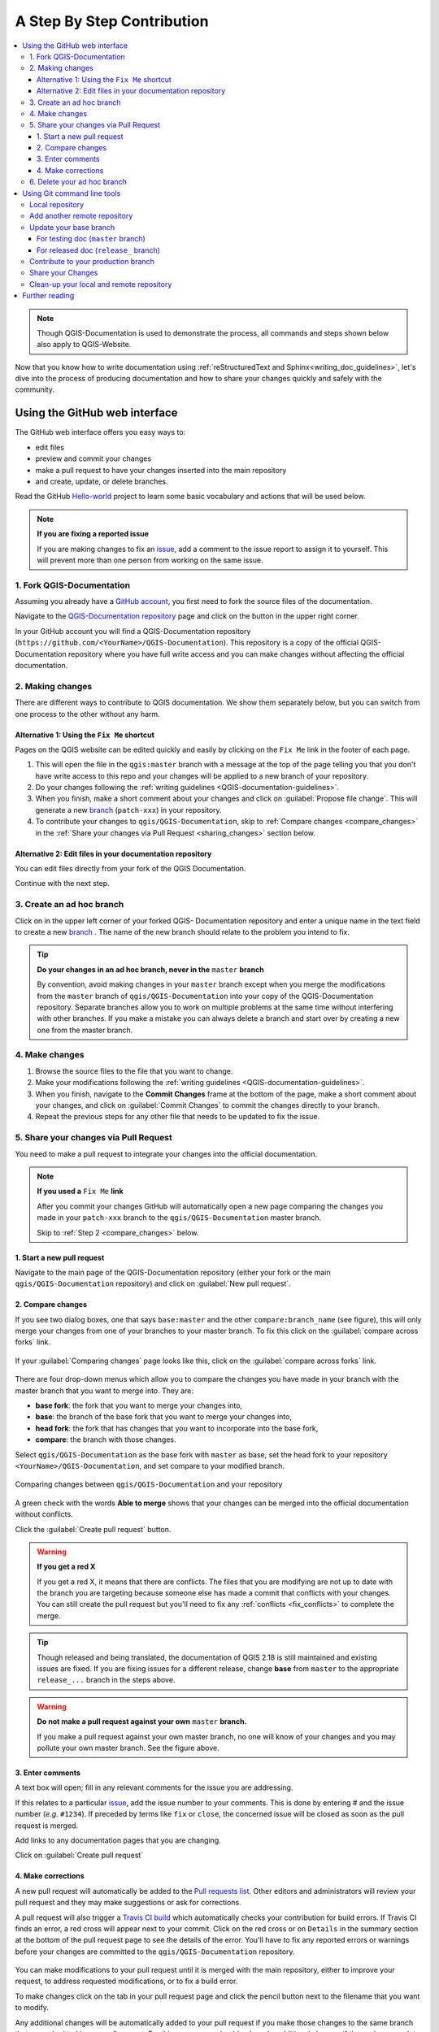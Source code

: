 
.. _step_by_step:

*****************************
 A Step By Step Contribution
*****************************

.. contents::
   :local:

.. note:: Though QGIS-Documentation is used to demonstrate the process, all
   commands and steps shown below also apply to QGIS-Website.

Now that you know how to write documentation using :ref:`reStructuredText and
Sphinx<writing_doc_guidelines>`, let's dive into the process of producing
documentation and how to share your changes quickly and safely with the
community.

Using the GitHub web interface
==============================

The GitHub web interface offers you easy ways to:

* edit files
* preview and commit your changes
* make a pull request to have your changes inserted into the main repository
* and create, update, or delete branches.

Read the GitHub `Hello-world <https://guides.github.com/activities/hello-world/>`_
project to learn some basic vocabulary and actions that will be used below.

.. note:: **If you are fixing a reported issue**

    If you are making changes to fix an `issue <https://github.com/qgis/QGIS-
    Documentation/issues>`_, add a comment to the issue report to assign it to
    yourself. This will prevent more than one person from working on the same
    issue.

1. Fork QGIS-Documentation
--------------------------

Assuming you already have a `GitHub account <https://github.com/join>`_,
you first need to fork the source files of the documentation.

Navigate to the `QGIS-Documentation repository
<https://github.com/qgis/QGIS-Documentation>`_ page and click on the
|githubFork| button in the upper right corner.

In your GitHub account you will find a QGIS-Documentation repository
(``https://github.com/<YourName>/QGIS-Documentation``).
This repository is a copy of the official QGIS-Documentation repository where
you have full write access and you can make changes without affecting the
official documentation.

2. Making changes
-----------------

There are different ways to contribute to QGIS documentation. We show
them separately below, but you can switch from one process to the other
without any harm.

Alternative 1: Using the ``Fix Me`` shortcut
............................................

Pages on the QGIS website can be edited quickly and easily by clicking on the
``Fix Me`` link in the footer of each page.

#. This will open the file in the ``qgis:master`` branch with a message at the
   top of the page telling you that you don't have write access to this repo
   and your changes will be applied to a new branch of your repository.

#. Do your changes following the :ref:`writing guidelines <QGIS-documentation-guidelines>`.

#. When you finish, make a short comment about your changes and click on
   :guilabel:`Propose file change`. This will generate a
   new `branch <https://help.github.com/articles/about-branches/>`_ (``patch-xxx``) in your repository.

#. To contribute your changes to ``qgis/QGIS-Documentation``, skip
   to :ref:`Compare changes <compare_changes>` in the :ref:`Share your changes
   via Pull Request <sharing_changes>` section below.

Alternative 2: Edit files in your documentation repository
..........................................................

You can edit files directly from your fork of the QGIS Documentation.

Continue with the next step.

3. Create an ad hoc branch
--------------------------

Click on |githubBranch| in the upper left corner of your forked QGIS-
Documentation repository and enter a unique name in the text field to create a
new `branch <https://help.github.com/articles/about-branches/>`_ .
The name of the new branch should relate to the problem you intend to fix.

.. tip:: **Do your changes in an ad hoc branch, never in the** ``master`` **branch**

   By convention, avoid making changes in your ``master`` branch except when
   you merge the modifications from the ``master`` branch of ``qgis/QGIS-Documentation``
   into your copy of the QGIS-Documentation repository.
   Separate branches allow you to work on multiple problems at the same time
   without interfering with other branches. If you make a mistake you can
   always delete a branch and start over by creating a new one from the master
   branch.

4. Make changes
---------------

#. Browse the source files to the file that you want to change.
#. Make your modifications following the :ref:`writing guidelines <QGIS-documentation-guidelines>`.
#. When you finish, navigate to the **Commit Changes** frame at the bottom of
   the page, make a short comment about your changes, and click on
   :guilabel:`Commit Changes` to commit the changes directly to your branch.
#. Repeat the previous steps for any other file that needs to be updated to
   fix the issue.

.. _sharing_changes:

5. Share your changes via Pull Request
--------------------------------------

You need to make a pull request to integrate your changes into the official documentation.

.. note:: **If you used a** ``Fix Me`` **link**

  After you commit your changes GitHub will automatically open a new page
  comparing the changes you made in your ``patch-xxx`` branch to the ``qgis/QGIS-Documentation``
  master branch.

  Skip to :ref:`Step 2 <compare_changes>` below.

1. Start a new pull request
...........................

Navigate to the main page of the QGIS-Documentation repository (either your
fork or the main ``qgis/QGIS-Documentation`` repository) and click on
:guilabel:`New pull request`.

.. _compare_changes:

2. Compare changes
..................

If you see two dialog boxes, one that says ``base:master`` and the other
``compare:branch_name`` (see figure), this will only merge your changes from
one of your branches to your master branch. To fix this click on the
:guilabel:`compare across forks` link.

.. figure:: img/githubCompareAcrossForks.png
    :align: Center

    If your :guilabel:`Comparing changes` page looks like this, click on the
    :guilabel:`compare across forks` link.

There are four drop-down menus which allow you to compare the changes you
have made in your branch with the master branch that you want to merge into.
They are:

* **base fork**: the fork that you want to merge your changes into,
* **base**: the branch of the base fork that you want to merge your changes into,
* **head fork**: the fork that has changes that you want to incorporate into the base fork,
* **compare**: the branch with those changes.

Select ``qgis/QGIS-Documentation`` as the base fork with ``master`` as base,
set the head fork to your repository ``<YourName>/QGIS-Documentation``,
and set compare to your modified branch.

.. figure:: img/githubCreatePullRequestComparison.png
    :align: Center

    Comparing changes between ``qgis/QGIS-Documentation`` and your repository

A green check with the words **Able to merge** shows that your changes can
be merged into the official documentation without conflicts.

Click the :guilabel:`Create pull request` button.

.. warning:: **If you get a red X**

    If you get a red X, it means that there are conflicts. The files
    that you are modifying are not up to date with the branch you are
    targeting because someone else has made a commit that conflicts with your
    changes. You can still create the pull request but you'll need to fix any
    :ref:`conflicts <fix_conflicts>` to complete the merge.

.. tip:: Though released and being translated, the documentation of QGIS
      |CURRENT| is still maintained and existing issues are fixed. If you are
      fixing issues for a different release, change **base** from ``master``
      to the appropriate ``release_...`` branch in the steps above.

.. warning:: **Do not make a pull request against your own** ``master`` **branch.**

    If you make a pull request against your own master branch, no one will
    know of your changes and you may pollute your own master branch. See the
    figure above.

3. Enter comments
.................

A text box will open; fill in any relevant comments for the issue you are
addressing.

If this relates to a particular `issue <https://github.com/qgis/QGIS-Documentation/issues>`_,
add the issue number to your comments. This is done by entering # and the issue
number (*e.g.* ``#1234``). If preceded by terms like ``fix`` or ``close``, the
concerned issue will be closed as soon as the pull request is merged.

Add links to any documentation pages that you are changing.

Click on :guilabel:`Create pull request`

4. Make corrections
...................

A new pull request will automatically be added to the `Pull requests list <https://github.com/qgis/QGIS-Documentation/pulls>`_.
Other editors and administrators will review your pull request and they may make
suggestions or ask for corrections.

A pull request will also trigger a `Travis CI build <https://travis-ci.org/qgis/QGIS-Documentation>`_
which automatically checks your contribution for build errors.
If Travis CI finds an error, a red cross will appear next to your commit.
Click on the red cross or on ``Details`` in the summary section at the bottom
of the pull request page to see the details of the error. You'll have to fix
any reported errors or warnings before your changes are committed to the
``qgis/QGIS-Documentation`` repository.

    .. %ToDo: The FAQ could add information on Travis error and common fixes.

You can make modifications to your pull request until it is merged with the
main repository, either to improve your request, to address requested
modifications, or to fix a build error.

To make changes click on the |githubFilesChanged| tab in your pull request
page and click the pencil button |githubEditPencil| next to the filename that
you want to modify.

Any additional changes will be automatically added to your pull request if you
make those changes to the same branch that you submitted in your pull request.
For this reason, you should only make additional changes if those changes
relate to the issue that you intend to fix with that pull request.

If you want to fix another issue, create a new branch for
those changes and repeat the steps above.

An administrator will merge your contribution after any build errors are
corrected, and after everything looks good to the administrators and you are
satisfied with your changes.

6. Delete your ad hoc branch
----------------------------

You can delete the ad hoc branch after your changes have been merged.
Deleting old branches saves you from having unused and outdated branches in
your repository.

Navigate to your fork of the QGIS-Documentation repository (``https://github.com/<YourName>/QGIS-Documentation``).
Click on the :guilabel:`Branches` tab. Below :guilabel:`Your branches` you'll
see a list of your branches. Click on the red trash can icon to delete any
unwanted branches.

.. _git_command_line_tools:

Using Git command line tools
=============================

The GitHub web interface is an easy way to update the QGIS-documentation repo with your contributions, but it doesn't offer tools to:

* group your commits and clean your change history,
* fix possible conflicts with the main repo,
* or, build the documentation to test your changes.

You need to `install git <https://git-scm.com/downloads>`_ on your hard
drive in order to get access to more advanced and powerful tools and have a
local copy of the repository. Some basics you may often need are exposed below.
You'll also find rules to care about even if you opt for the web interface.

In the code samples below, lines beginning with ``$`` show commands you should
type while ``#`` are comments.

.. _local_repository:

Local repository
----------------

Now you are ready to get a local clone of **your** QGIS-Documentation repository:

.. code-block:: bash

  $ cd ~/Documents/Development/QGIS/
  $ git clone git@github.com:<YourName>/QGIS-Documentation.git

The former command line is simply an example.
You should adapt both the path and the repository URL, replacing ``<YourName>``
with your user name.

.. tip:: **Permission denied (publickey) error?**

   If you get a Permission denied (publickey) error, there may be a problem with
   your SSH key. See `GitHub help <https://help.github.com/articles/error-permission-denied-publickey/>`_ for details.

Check it:

.. code-block:: bash

  $ git remote -v
  origin  git@github.com:<YourName>/QGIS-Documentation.git (fetch)
  origin  git@github.com:<YourName>/QGIS-Documentation.git (push)
  $ git branch
  * master


* *origin* is the name of the remote repository of your QGIS-Documentation
  repository.
* *master* is the default main branch. You should never use it to contribute!
  **Never!**

You can start to work here but in the long terme process you will get a lot of
issue when you will push your contribution (called Pull Request in github
process) as the master branch of the QGIS-Documentation repository will diverge
from your local/remote repository.

Add another remote repository
------------------------------

To be able to follow the work in the main project, add a new remote repository
in your local repository. This new remote repository is the QGIS-Documentation
repository from QGIS project:

.. code-block:: bash

  $ git remote add upstream git@github.com:qgis/QGIS-Documentation.git
  $ git remote -v
  origin  git@github.com:<YourName>/QGIS-Documentation.git (fetch)
  origin  git@github.com:<YourName>/QGIS-Documentation.git (push)
  upstream        git@github.com:qgis/QGIS-Documentation.git (fetch)
  upstream        git@github.com:qgis/QGIS-Documentation.git (push)

So now you have the choice between two remote repository:

* *origin* to push your local branch in **your** remote repository
* *upstream* to merge (if you have right to do so) your contribution to the
  official one OR to update your master branch of local repository from the
  master branch of the official repository.

.. note:: *upstream* is just a label, a kind of standard name but you can call
   it as you want.


Update your base branch
-----------------------

For testing doc (``master`` branch)
...................................

Before working on a new contribution, you should always update your local master
branch in your local repository. Just run this command line:

.. code-block:: bash

  # switch to master branch (it is easy to forget this step!)
  $ git checkout master
  # get "information" from the master branch in upstream repository
  # (aka qgis/QGIS-Documentation's repository)
  $ git fetch upstream master
  # merge update from upstream/master to the current local branch
  # (which should be master, see step 1)
  $ git merge upstream/master
  # update **your** remote repository
  $ git push origin master

Now you have a local and remote repositories which have both ``master`` branch up to date with
QGIS-Documentation from QGIS organisation. You can start to work on your
contribution.

For released doc (``release_`` branch)
......................................

Along the testing documentation, we continue to fix issues in QGIS |CURRENT| doc,
meaning that you can also contribute to it. Following the previous section sample code,
you can easily do that by selecting the corresponding branch.

When you clone the repository (see :ref:`local_repository`), your clone has all
the branches of the upstream repository.
As above, you need to ensure your branch is up to date with the upstream's:

.. code-block:: bash

  # change branch e.g. for 2.18 LTR
  $ git checkout release_2.18
  # get "information" from the release_2.18 branch in upstream repository
  $ git fetch upstream release_2.18
  # merge update from upstream/release_2.18 to the current local branch
  $ git merge upstream/release_2.18
  # update **your** remote repository
  $ git push origin release_2.18

In this way your local and remote branches for the |CURRENT| version are up to
date with the one of the official upstream repository.

.. _contribute:

Contribute to your production branch
-------------------------------------

Now that your base branch is updated, you need to create a dedicated branch
in which you add your contribution. Always work on a branch other than the
base branch! Always!

.. code-block:: bash

   $ git checkout -b myNewBranch
   # checkout means go to the branch
   # and -b flag creates a new branch if needed, based on current branch
   $ git branch
   master
   release_2.18
   * myNewBranch
   # a list of existing branch where * means the current branch
   # You can now add your contribution, by editing the concerned file
   # with any application (in this case, vim is used)
   $ vim myFile
   # once done
   $ git add myFile
   $ git commit

Few words about commit/push commands:

* try to commit only one contribution (atomic change) i.e. address only one issue
* try to explain carefully what you change in the title of your commit and in
  the description. The first line is a title and should start by an upper case
  letter and have 80 characters length, don't end with a ``.``. Be concise.
  Your description can be longer, end with a ``.`` and you can give much more details.
* use a ``#`` with a number to refer to an issue. Prefix with ``Fix`` if you fix the
  ticket: your commit will close the ticket.

Now that your changes are saved and committed in your local branch,
you need to send them to your remote repository in order to create pull request:

.. code-block:: bash

   $ git push origin myNewBranch


Share your Changes
------------------

Now you can go to your github repository and :ref:`create a Pull Request
<sharing_changes>` as exposed in a previous section.
Ensure you create a PR from your branch to the remote branch you are targetting
in the official QGIS-Documentation repository.

.. _clean_up:

Clean-up your local and remote repository
------------------------------------------

After your PR has been merged into the official QGIS-Documentation, you can
delete your branch. If you work a lot this way, in few weeks you will get a lot
of unuseful branches. So keep your repository clean this way:

.. code-block:: bash

  # delete local branch
  $ git branch -d myNewBranch
  # Remove your remote myNewBranch by pushing nothing to it
  $ git push origin :myNewBranch

And do not forget to update the ``master`` branch in your local repository!

Further reading
===============

* Other than the Github web interface and the git command line tools exposed
  above, there are also `GUI applications <https://git-scm.com/downloads/guis>`_
  you can use to create and manage your contributions to the documentation.

.. _fix_conflicts:

* When the changes in the pull request are conflicting with recent changes
  pushed to the target branch, the conflicts need to be resolved before a
  merge is possible:

  * if the conflict relates to few competing lines, a :guilabel:`Resolve conflicts`
    button is available in the Github pull request page. Press the button
    and resolve the issue as explained at
    https://help.github.com/articles/resolving-a-merge-conflict-on-github/
  * if the conflict involves files renaming or removal, then you'd need to
    resolve the conflict using git command lines. Typically, you have to first
    rebase your branch over the target branch using ``git rebase targetBranch``
    call and fix the conflicts that are reported. Read more at
    https://help.github.com/articles/resolving-a-merge-conflict-using-the-command-line/
* Sometimes, at the end of the proofreading process, you may end up with changes
  split into multiple commits that are not necessarily worth it. Git command
  lines help you squash these commits to a smaller number and more meaningful
  commit messages. Some details at
  https://help.github.com/articles/using-git-rebase-on-the-command-line/


.. Substitutions definitions - AVOID EDITING PAST THIS LINE
   This will be automatically updated by the find_set_subst.py script.
   If you need to create a new substitution manually,
   please add it also to the substitutions.txt file in the
   source folder.

.. |CURRENT| replace:: 2.18
.. |githubBranch| image:: /static/common/githubBranch.png
   :width: 8em
.. |githubEditPencil| image:: /static/common/githubEditPencil.png
   :width: 2em
.. |githubFilesChanged| image:: /static/common/githubFilesChanged.png
   :width: 8em
.. |githubFork| image:: /static/common/githubFork.png
   :width: 4em
